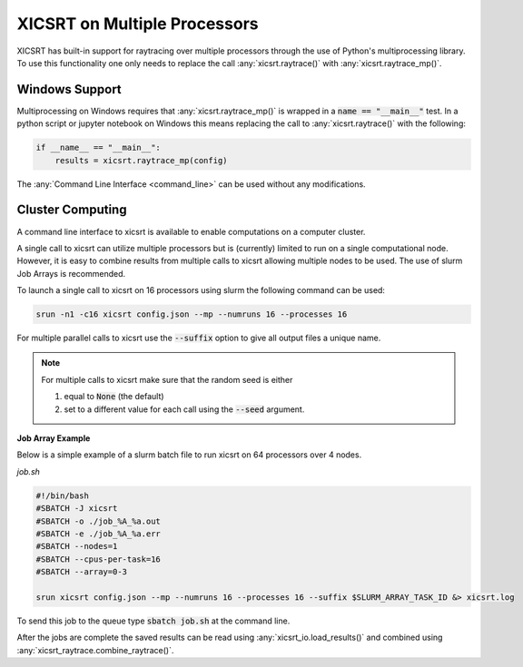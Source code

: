 
XICSRT on Multiple Processors
=============================

XICSRT has built-in support for raytracing over multiple processors through the
use of Python's multiprocessing library. To use this functionality one only
needs to replace the call :any:`xicsrt.raytrace()` with
:any:`xicsrt.raytrace_mp()`.

Windows Support
---------------

Multiprocessing on Windows requires that :any:`xicsrt.raytrace_mp()` is
wrapped in a :code:`name == "__main__"` test. In a python script or jupyter
notebook on Windows this means replacing the call to :any:`xicsrt.raytrace()`
with the following:

.. code:: python

   if __name__ == "__main__":
       results = xicsrt.raytrace_mp(config)


The :any:`Command Line Interface <command_line>` can be used without any
modifications.

Cluster Computing
-----------------

A command line interface to xicsrt is available to enable computations on a
computer cluster.

A single call to xicsrt can utilize multiple processors but is (currently)
limited to run on a single computational node. However, it is easy to combine
results from multiple calls to xicsrt allowing multiple nodes to be used. The
use of slurm Job Arrays is recommended.

To launch a single call to xicsrt on 16 processors using slurm the following
command can be used:

.. code:: bash

    srun -n1 -c16 xicsrt config.json --mp --numruns 16 --processes 16

For multiple parallel calls to xicsrt use the :code:`--suffix` option to give
all output files a unique name.

.. note::

  For multiple calls to xicsrt make sure that the random seed is
  either

  1. equal to :code:`None` (the default)
  2. set to a different value for each call using the :code:`--seed` argument.

**Job Array Example**

Below is a simple example of a slurm batch file to run xicsrt on 64 processors
over 4 nodes.

`job.sh`

.. code:: bash

  #!/bin/bash
  #SBATCH -J xicsrt
  #SBATCH -o ./job_%A_%a.out
  #SBATCH -e ./job_%A_%a.err
  #SBATCH --nodes=1
  #SBATCH --cpus-per-task=16
  #SBATCH --array=0-3

  srun xicsrt config.json --mp --numruns 16 --processes 16 --suffix $SLURM_ARRAY_TASK_ID &> xicsrt.log

To send this job to the queue type :code:`sbatch job.sh` at the command line.

After the jobs are complete the saved results can be read using
:any:`xicsrt_io.load_results()` and combined using
:any:`xicsrt_raytrace.combine_raytrace()`.
